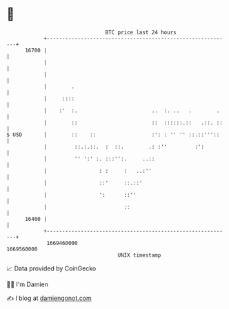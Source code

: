 * 👋

#+begin_example
                                   BTC price last 24 hours                    
               +------------------------------------------------------------+ 
         16700 |                                                            | 
               |                                                            | 
               |                                                            | 
               |        .                                                   | 
               |     ::::                                                   | 
               |    :'  :.                        ..  :. ..   .        .    | 
               |        ::                        ::  ::::::.::   .::. ::   | 
   $ USD       |        ::    ::                  :': : '' '' ::.::'''::    | 
               |         ::.:.::.  :  ::.        .: :''         :':         | 
               |         '' ':' :. :::'':.     ..::                         | 
               |                 : :     :   ..:''                          | 
               |                 ::'     ::.::'                             | 
               |                 ':      ::''                               | 
               |                         ::                                 | 
         16400 |                                                            | 
               +------------------------------------------------------------+ 
                1669460000                                        1669560000  
                                       UNIX timestamp                         
#+end_example
📈 Data provided by CoinGecko

🧑‍💻 I'm Damien

✍️ I blog at [[https://www.damiengonot.com][damiengonot.com]]
